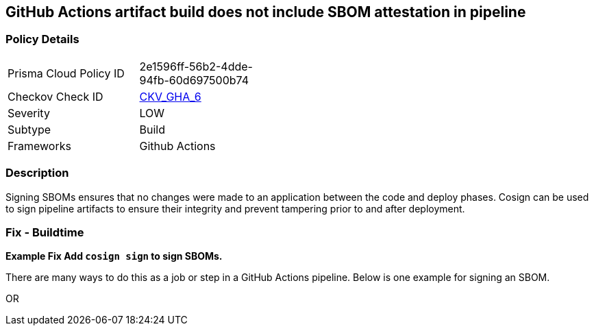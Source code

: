 == GitHub Actions artifact build does not include SBOM attestation in pipeline



=== Policy Details 

[width=45%]
[cols="1,1"]
|=== 
|Prisma Cloud Policy ID 
| 2e1596ff-56b2-4dde-94fb-60d697500b74

|Checkov Check ID 
| https://github.com/bridgecrewio/checkov/tree/master/checkov/github_actions/checks/job/CosignSBOM.py[CKV_GHA_6]

|Severity
|LOW

|Subtype
|Build

|Frameworks
|Github Actions

|=== 

=== Description 

Signing SBOMs ensures that no changes were made to an application between the code and deploy phases. Cosign can be used to sign pipeline artifacts to ensure their integrity and prevent tampering prior to and after deployment.


=== Fix - Buildtime
*Example Fix Add `cosign sign` to sign SBOMs.* 


There are many ways to do this as a job or step in a GitHub Actions pipeline.
Below is one example for signing an SBOM.
[,yaml]
----
----
OR
[,yaml]
----
----
